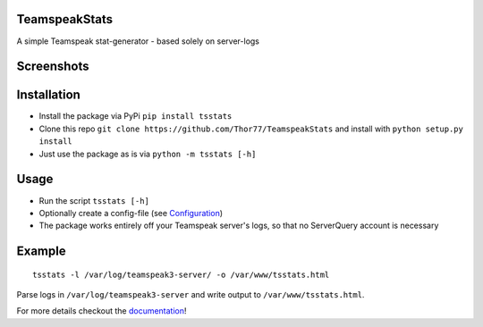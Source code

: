 TeamspeakStats |Build Status| |Build status| |Coverage Status| |Code Health| |PyPI| |Documentation Status|
==========================================================================================================

A simple Teamspeak stat-generator - based solely on server-logs

Screenshots
============

|screenshot|

Installation
============

-  Install the package via PyPi ``pip install tsstats``
-  Clone this repo
   ``git clone https://github.com/Thor77/TeamspeakStats`` and install
   with ``python setup.py install``
-  Just use the package as is via ``python -m tsstats [-h]``

Usage
=====

-  Run the script ``tsstats [-h]``
-  Optionally create a config-file (see
   `Configuration <https://teamspeakstats.readthedocs.io/en/latest/config.html>`__)
-  The package works entirely off your Teamspeak server's logs, so that
   no ServerQuery account is necessary

Example
=======

::

    tsstats -l /var/log/teamspeak3-server/ -o /var/www/tsstats.html

Parse logs in ``/var/log/teamspeak3-server`` and write output to ``/var/www/tsstats.html``.

For more details checkout the `documentation <http://teamspeakstats.readthedocs.io/en/latest/>`__!

.. |screenshot| image:: https://raw.githubusercontent.com/Thor77/TeamspeakStats/master/screenshot.png
.. |Build Status| image:: https://travis-ci.org/Thor77/TeamspeakStats.svg?branch=master
   :target: https://travis-ci.org/Thor77/TeamspeakStats
.. |Build status| image:: https://ci.appveyor.com/api/projects/status/u9cx7krwmmevbvl2/branch/master?svg=true
   :target: https://ci.appveyor.com/project/Thor77/teamspeakstats
.. |Coverage Status| image:: https://coveralls.io/repos/Thor77/TeamspeakStats/badge.svg?branch=master&service=github
   :target: https://coveralls.io/github/Thor77/TeamspeakStats?branch=master
.. |Code Health| image:: https://landscape.io/github/Thor77/TeamspeakStats/master/landscape.svg?style=flat
   :target: https://landscape.io/github/Thor77/TeamspeakStats/master
.. |PyPI| image:: https://img.shields.io/pypi/v/tsstats.svg
   :target: https://pypi.python.org/pypi/tsstats
.. |Documentation Status| image:: https://readthedocs.org/projects/teamspeakstats/badge/?version=latest
   :target: http://teamspeakstats.readthedocs.io/en/latest/?badge=latest
